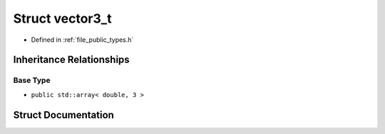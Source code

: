 .. _exhale_struct_structf3d_1_1vector3__t:

Struct vector3_t
================

- Defined in :ref:`file_public_types.h`


Inheritance Relationships
-------------------------

Base Type
*********

- ``public std::array< double, 3 >``


Struct Documentation
--------------------


.. doxygenstruct:: f3d::vector3_t
   :members:
   :protected-members:
   :undoc-members: